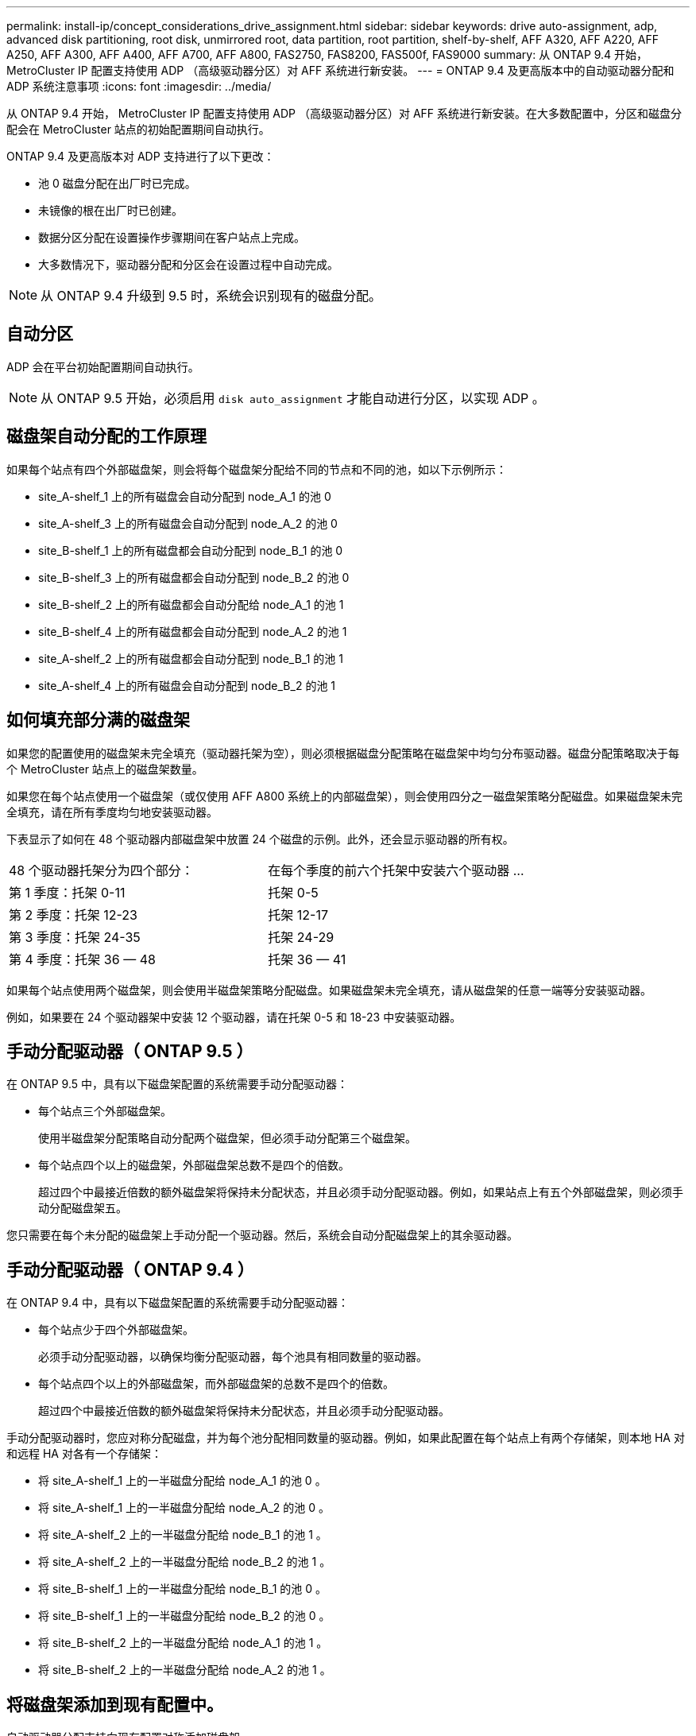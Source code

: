 ---
permalink: install-ip/concept_considerations_drive_assignment.html 
sidebar: sidebar 
keywords: drive auto-assignment, adp, advanced disk partitioning, root disk, unmirrored root, data partition, root partition, shelf-by-shelf, AFF A320, AFF A220, AFF A250, AFF A300, AFF A400, AFF A700, AFF A800, FAS2750, FAS8200, FAS500f, FAS9000 
summary: 从 ONTAP 9.4 开始， MetroCluster IP 配置支持使用 ADP （高级驱动器分区）对 AFF 系统进行新安装。 
---
= ONTAP 9.4 及更高版本中的自动驱动器分配和 ADP 系统注意事项
:icons: font
:imagesdir: ../media/


[role="lead"]
从 ONTAP 9.4 开始， MetroCluster IP 配置支持使用 ADP （高级驱动器分区）对 AFF 系统进行新安装。在大多数配置中，分区和磁盘分配会在 MetroCluster 站点的初始配置期间自动执行。

ONTAP 9.4 及更高版本对 ADP 支持进行了以下更改：

* 池 0 磁盘分配在出厂时已完成。
* 未镜像的根在出厂时已创建。
* 数据分区分配在设置操作步骤期间在客户站点上完成。
* 大多数情况下，驱动器分配和分区会在设置过程中自动完成。



NOTE: 从 ONTAP 9.4 升级到 9.5 时，系统会识别现有的磁盘分配。



== 自动分区

ADP 会在平台初始配置期间自动执行。


NOTE: 从 ONTAP 9.5 开始，必须启用 `disk auto_assignment` 才能自动进行分区，以实现 ADP 。



== 磁盘架自动分配的工作原理

如果每个站点有四个外部磁盘架，则会将每个磁盘架分配给不同的节点和不同的池，如以下示例所示：

* site_A-shelf_1 上的所有磁盘会自动分配到 node_A_1 的池 0
* site_A-shelf_3 上的所有磁盘会自动分配到 node_A_2 的池 0
* site_B-shelf_1 上的所有磁盘都会自动分配到 node_B_1 的池 0
* site_B-shelf_3 上的所有磁盘都会自动分配到 node_B_2 的池 0
* site_B-shelf_2 上的所有磁盘都会自动分配给 node_A_1 的池 1
* site_B-shelf_4 上的所有磁盘都会自动分配到 node_A_2 的池 1
* site_A-shelf_2 上的所有磁盘都会自动分配到 node_B_1 的池 1
* site_A-shelf_4 上的所有磁盘会自动分配到 node_B_2 的池 1




== 如何填充部分满的磁盘架

如果您的配置使用的磁盘架未完全填充（驱动器托架为空），则必须根据磁盘分配策略在磁盘架中均匀分布驱动器。磁盘分配策略取决于每个 MetroCluster 站点上的磁盘架数量。

如果您在每个站点使用一个磁盘架（或仅使用 AFF A800 系统上的内部磁盘架），则会使用四分之一磁盘架策略分配磁盘。如果磁盘架未完全填充，请在所有季度均匀地安装驱动器。

下表显示了如何在 48 个驱动器内部磁盘架中放置 24 个磁盘的示例。此外，还会显示驱动器的所有权。

|===


| 48 个驱动器托架分为四个部分： | 在每个季度的前六个托架中安装六个驱动器 ... 


 a| 
第 1 季度：托架 0-11
 a| 
托架 0-5



 a| 
第 2 季度：托架 12-23
 a| 
托架 12-17



 a| 
第 3 季度：托架 24-35
 a| 
托架 24-29



 a| 
第 4 季度：托架 36 — 48
 a| 
托架 36 — 41

|===
如果每个站点使用两个磁盘架，则会使用半磁盘架策略分配磁盘。如果磁盘架未完全填充，请从磁盘架的任意一端等分安装驱动器。

例如，如果要在 24 个驱动器架中安装 12 个驱动器，请在托架 0-5 和 18-23 中安装驱动器。



== 手动分配驱动器（ ONTAP 9.5 ）

在 ONTAP 9.5 中，具有以下磁盘架配置的系统需要手动分配驱动器：

* 每个站点三个外部磁盘架。
+
使用半磁盘架分配策略自动分配两个磁盘架，但必须手动分配第三个磁盘架。

* 每个站点四个以上的磁盘架，外部磁盘架总数不是四个的倍数。
+
超过四个中最接近倍数的额外磁盘架将保持未分配状态，并且必须手动分配驱动器。例如，如果站点上有五个外部磁盘架，则必须手动分配磁盘架五。



您只需要在每个未分配的磁盘架上手动分配一个驱动器。然后，系统会自动分配磁盘架上的其余驱动器。



== 手动分配驱动器（ ONTAP 9.4 ）

在 ONTAP 9.4 中，具有以下磁盘架配置的系统需要手动分配驱动器：

* 每个站点少于四个外部磁盘架。
+
必须手动分配驱动器，以确保均衡分配驱动器，每个池具有相同数量的驱动器。

* 每个站点四个以上的外部磁盘架，而外部磁盘架的总数不是四个的倍数。
+
超过四个中最接近倍数的额外磁盘架将保持未分配状态，并且必须手动分配驱动器。



手动分配驱动器时，您应对称分配磁盘，并为每个池分配相同数量的驱动器。例如，如果此配置在每个站点上有两个存储架，则本地 HA 对和远程 HA 对各有一个存储架：

* 将 site_A-shelf_1 上的一半磁盘分配给 node_A_1 的池 0 。
* 将 site_A-shelf_1 上的一半磁盘分配给 node_A_2 的池 0 。
* 将 site_A-shelf_2 上的一半磁盘分配给 node_B_1 的池 1 。
* 将 site_A-shelf_2 上的一半磁盘分配给 node_B_2 的池 1 。
* 将 site_B-shelf_1 上的一半磁盘分配给 node_B_1 的池 0 。
* 将 site_B-shelf_1 上的一半磁盘分配给 node_B_2 的池 0 。
* 将 site_B-shelf_2 上的一半磁盘分配给 node_A_1 的池 1 。
* 将 site_B-shelf_2 上的一半磁盘分配给 node_A_2 的池 1 。




== 将磁盘架添加到现有配置中。

自动驱动器分配支持向现有配置对称添加磁盘架。

添加新磁盘架后，系统会对新添加的磁盘架应用相同的分配策略。例如，如果每个站点一个磁盘架，则如果添加了额外的磁盘架，则系统会对新磁盘架应用四分之一磁盘架分配规则。

link:concept_required_mcc_ip_components_and_naming_guidelines_mcc_ip.html["所需的 MetroCluster IP 组件和命名约定"]

https://docs.netapp.com/ontap-9/topic/com.netapp.doc.dot-cm-psmg/home.html["磁盘和聚合管理"]



== MetroCluster IP 配置中系统的 ADP 和磁盘分配差异

[role="lead"]
在 MetroCluster IP 配置中，高级驱动器分区（ ADP ）的操作和自动磁盘分配会因系统型号而异。


NOTE: 在使用 ADP 的系统中，聚合是使用分区创建的，其中每个驱动器都分区为 P1 ， P2 和 P3 分区。根聚合使用 P3 分区创建。

您必须满足受支持驱动器数量上限的 MetroCluster 限制以及其他准则。

https://hwu.netapp.com["NetApp Hardware Universe"]



=== AFF A320 系统上的 ADP 和磁盘分配

|===


| 准则 | 每个站点的磁盘架数 | 驱动器分配规则 | 根分区的 ADP 布局 


 a| 
建议的最小磁盘架数（每个站点）
 a| 
两个磁盘架
 a| 
每个外部磁盘架上的驱动器分为两个相等的组（半个）。每个半架会自动分配给一个单独的池。
 a| 
本地 HA 对使用一个磁盘架。第二个磁盘架由远程 HA 对使用。

每个磁盘架上的分区用于创建根聚合。根聚合中的两个丛中的每个丛都包含以下分区::
+
--
* 八个数据分区
* 两个奇偶校验分区
* 两个备用分区


--




 a| 
支持的最小磁盘架数（每个站点）
 a| 
一个磁盘架
 a| 
驱动器分为四个相等的组。每个四分之一架会自动分配给一个单独的池。
 a| 
根聚合中的两个丛中的每个丛都包含以下分区：

* 三个数据分区
* 两个奇偶校验分区
* 一个备用分区


|===


=== AFF A220 系统上的 ADP 和磁盘分配

|===


| 准则 | 每个站点的磁盘架数 | 驱动器分配规则 | 根分区的 ADP 布局 


 a| 
建议的最小磁盘架数（每个站点）
 a| 
仅限内部驱动器
 a| 
内部驱动器分为四个相等的组。每个组会自动分配给一个单独的池，而每个池会分配给配置中的一个单独的控制器。


NOTE: 在配置 MetroCluster 之前，一半的内部驱动器保持未分配状态。
 a| 
本地 HA 对使用了两个季度。其余两个季度将由远程 HA 对使用。

根聚合在每个丛中包含以下分区：

* 三个数据分区
* 两个奇偶校验分区
* 一个备用分区




 a| 
支持的最小磁盘架数（每个站点）
 a| 
16 个内部驱动器
 a| 
驱动器分为四个相等的组。每个四分之一架会自动分配给一个单独的池。

一个磁盘架上的两个季度可以具有相同的池。根据拥有本季度的节点选择池：

* 如果归本地节点所有，则使用 pool0 。
* 如果归远程节点所有，则使用 pool1 。


例如：季度为第 1 季度到第 4 季度的磁盘架可以具有以下分配：

* 第 1 季度： node_A_1 pool0
* 第 2 季度： node_A_2 pool0
* 第 3 季度： node_B_1 pool1
* 第 4 季度： node_B_2 池 1



NOTE: 在配置 MetroCluster 之前，一半的内部驱动器保持未分配状态。
 a| 
根聚合中的两个丛中的每个丛都包含以下分区：

* 一个数据分区
* 两个奇偶校验分区
* 一个备用分区


|===


=== AFF A250 系统上的 ADP 和磁盘分配

|===


| 准则 | 每个站点的磁盘架数 | 驱动器分配规则 | 根分区的 ADP 布局 


 a| 
建议的最小磁盘架数（每个站点）
 a| 
两个磁盘架
 a| 
每个外部磁盘架上的驱动器分为两个相等的组（半个）。每个半架会自动分配给一个单独的池。
 a| 
本地 HA 对使用一个磁盘架。第二个磁盘架由远程 HA 对使用。

每个磁盘架上的分区用于创建根聚合。根聚合在每个丛中包含以下分区：

* 八个数据分区
* 两个奇偶校验分区
* 两个备用分区




 a| 
支持的最小磁盘架数（每个站点）
 a| 
仅限 24 个内部驱动器
 a| 
驱动器分为四个相等的组。每个四分之一架会自动分配给一个单独的池。
 a| 
根聚合中的两个丛中的每个丛都包含以下分区：

* 三个数据分区
* 两个奇偶校验分区
* 一个备用分区


|===


=== AFF A300 系统上的 ADP 和磁盘分配

|===


| 准则 | 每个站点的磁盘架数 | 驱动器分配规则 | 根分区的 ADP 布局 


 a| 
建议的最小磁盘架数（每个站点）
 a| 
两个磁盘架
 a| 
每个外部磁盘架上的驱动器分为两个相等的组（半个）。每个半架会自动分配给一个单独的池。
 a| 
本地 HA 对使用一个磁盘架。第二个磁盘架由远程 HA 对使用。

每个磁盘架上的分区用于创建根聚合。根聚合在每个丛中包含以下分区：

* 八个数据分区
* 两个奇偶校验分区
* 两个备用分区




 a| 
支持的最小磁盘架数（每个站点）
 a| 
一个磁盘架
 a| 
驱动器分为四个相等的组。每个四分之一架会自动分配给一个单独的池。
 a| 
根聚合中的两个丛中的每个丛都包含以下分区：

* 三个数据分区
* 两个奇偶校验分区
* 一个备用分区


|===


=== AFF A400 系统上的 ADP 和磁盘分配

|===


| 准则 | 每个站点的磁盘架数 | 驱动器分配规则 | 根分区的 ADP 布局 


 a| 
建议的最小磁盘架数（每个站点）
 a| 
四个磁盘架
 a| 
驱动器会按磁盘架自动分配。
 a| 
根聚合中的两个丛中的每个丛都包括：

* 20 个数据分区
* 两个奇偶校验分区
* 两个备用分区




 a| 
支持的最小磁盘架数（每个站点）
 a| 
一个磁盘架
 a| 
驱动器分为四个相等的组（四个）。每个四分之一架会自动分配给一个单独的池。
 a| 
根聚合中的两个丛中的每个丛都包括：

* 三个数据分区
* 两个奇偶校验分区
* 一个备用分区


|===


=== AFF A700 系统上的 ADP 和磁盘分配

|===


| 准则 | 每个站点的磁盘架数 | 驱动器分配规则 | 根分区的 ADP 布局 


 a| 
建议的最小磁盘架数（每个站点）
 a| 
四个磁盘架
 a| 
驱动器会按磁盘架自动分配。
 a| 
根聚合中的两个丛中的每个丛都包括：

* 20 个数据分区
* 两个奇偶校验分区
* 两个备用分区




 a| 
支持的最小磁盘架数（每个站点）
 a| 
一个磁盘架
 a| 
驱动器分为四个相等的组（四个）。每个四分之一架会自动分配给一个单独的池。
 a| 
根聚合中的两个丛中的每个丛都包括：

* 三个数据分区
* 两个奇偶校验分区
* 一个备用分区


|===


=== AFF A800 系统上的 ADP 和磁盘分配

|===


| 准则 | 每个站点的磁盘架数 | 驱动器分配规则 | 根聚合的 ADP 布局 


 a| 
建议的最小磁盘架数（每个站点）
 a| 
内部驱动器和四个外部磁盘架
 a| 
内部分区分为四个相等的组（四个季度）。每个季度会自动分配到一个单独的池。外部磁盘架上的驱动器会按磁盘架自动分配，每个磁盘架上的所有驱动器都会分配给 MetroCluster 配置中的四个节点之一。
 a| 
创建根聚合时，内部磁盘架上会有 12 个根分区。

根聚合中的两个丛中的每个丛都包括：

* 八个数据分区
* 两个奇偶校验分区
* 两个备用分区




 a| 
支持的最小磁盘架数（每个站点）
 a| 
仅限 24 个内部驱动器
 a| 
内部分区分为四个相等的组（四个季度）。每个季度都会自动分配给一个单独的池。
 a| 
创建根聚合时，内部磁盘架上会有 12 个根分区。

根聚合中的两个丛中的每个丛都包括：

* 三个数据分区
* 两个奇偶校验分区
* 一个备用分区


|===


=== 在 FAS2750 系统上分配磁盘

|===


| 准则 | 每个站点的磁盘架数 | 驱动器分配规则 | 根分区的 ADP 布局 


 a| 
建议的最小磁盘架数（每个站点）
 a| 
一个内部磁盘架和一个外部磁盘架
 a| 
内部和外部磁盘架分为两个相等的部分。每一半会自动分配到不同的池
 a| 
不适用。

|===


=== 在 FAS8200 系统上分配磁盘

|===


| 准则 | 每个站点的磁盘架数 | 驱动器分配规则 | 根分区的 ADP 布局 


 a| 
支持的最小磁盘架数（每个站点）
 a| 
两个磁盘架
 a| 
外部磁盘架上的驱动器分为两个相等的组（半个）。每个半架会自动分配给一个单独的池。
 a| 
不适用。

|===


=== FAS500f 系统上的磁盘分配

|===


| 准则 | 每个站点的磁盘架数 | 驱动器分配规则 | 根分区的 ADP 布局 


 a| 
建议的最小磁盘架数（每个站点）
 a| 
四个磁盘架
 a| 
驱动器会按磁盘架自动分配。
 a| 
不适用。

|===


=== 在 FAS9000 系统上分配磁盘

|===


| 准则 | 每个站点的磁盘架数 | 驱动器分配规则 | 根分区的 ADP 布局 


 a| 
建议的最小磁盘架数（每个站点）
 a| 
四个磁盘架
 a| 
驱动器会按磁盘架自动分配。
 a| 
不适用。



 a| 
支持的最小磁盘架数（每个站点）
 a| 
两个磁盘架
 a| 
磁盘架上的驱动器分为两个相等的组（半个）。每个半架会自动分配给一个单独的池。
 a| 
支持的最小磁盘架数（每个站点）（主动 / 被动 HA 配置）

|===